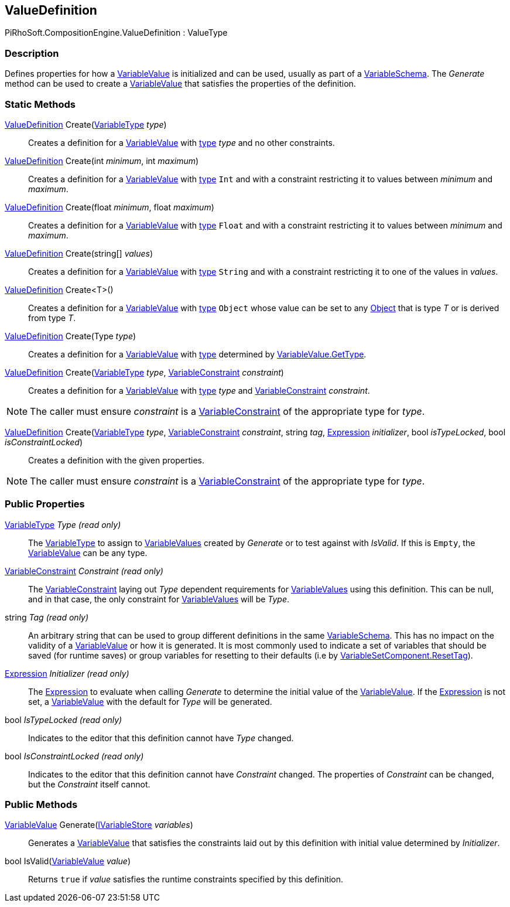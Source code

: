 [#reference/value-definition]

## ValueDefinition

PiRhoSoft.CompositionEngine.ValueDefinition : ValueType

### Description

Defines properties for how a <<reference/variable-value.html,VariableValue>> is initialized and can be used, usually as part of a <<reference/variable-schema.html,VariableSchema>>. The _Generate_ method can be used to create a <<reference/variable-value.html,VariableValue>> that satisfies the properties of the definition.

### Static Methods

<<reference/value-definition.html,ValueDefinition>> Create(<<reference/variable-type.html,VariableType>> _type_)::

Creates a definition for a <<reference/variable-value.html,VariableValue>> with <<reference/variable-type.html,type>> _type_ and no other constraints.

<<reference/value-definition.html,ValueDefinition>> Create(int _minimum_, int _maximum_)::

Creates a definition for a <<reference/variable-value.html,VariableValue>> with <<reference/variable-type.html,type>> `Int` and with a constraint restricting it to values between _minimum_ and _maximum_.

<<reference/value-definition.html,ValueDefinition>> Create(float _minimum_, float _maximum_)::

Creates a definition for a <<reference/variable-value.html,VariableValue>> with <<reference/variable-type.html,type>> `Float` and with a constraint restricting it to values between _minimum_ and _maximum_.

<<reference/value-definition.html,ValueDefinition>> Create(string[] _values_)::

Creates a definition for a <<reference/variable-value.html,VariableValue>> with <<reference/variable-type.html,type>> `String` and with a constraint restricting it to one of the values in _values_.

<<reference/value-definition.html,ValueDefinition>> Create<T>()::

Creates a definition for a <<reference/variable-value.html,VariableValue>> with <<reference/variable-type.html,type>> `Object` whose value can be set to any https://docs.unity3d.com/ScriptReference/Object.html[Object^] that is type _T_ or is derived from type _T_.

<<reference/value-definition.html,ValueDefinition>> Create(Type _type_)::

Creates a definition for a <<reference/variable-value.html,VariableValue>> with <<reference/variable-type.html,type>> determined by <<reference/variable-value.html,VariableValue.GetType>>.

<<reference/value-definition.html,ValueDefinition>> Create(<<reference/variable-type.html,VariableType>> _type_, <<reference/variable-constraint.html,VariableConstraint>> _constraint_)::

Creates a definition for a <<reference/variable-value.html,VariableValue>> with <<reference/variable-type.html,type>> _type_ and <<reference/variable-constraint.html,VariableConstraint>> _constraint_.

NOTE: The caller must ensure _constraint_ is a <<reference/variable-constraint.html,VariableConstraint>> of the appropriate type for _type_.

<<reference/value-definition.html,ValueDefinition>> Create(<<reference/variable-type.html,VariableType>> _type_, <<reference/variable-constraint.html,VariableConstraint>> _constraint_, string _tag_, <<reference/expression.html,Expression>> _initializer_, bool _isTypeLocked_, bool _isConstraintLocked_)::

Creates a definition with the given properties.

NOTE: The caller must ensure _constraint_ is a <<reference/variable-constraint.html,VariableConstraint>> of the appropriate type for _type_.

### Public Properties

<<reference/variable-type.html,VariableType>> _Type_ _(read only)_::

The <<reference/variable-type.html,VariableType>> to assign to <<reference/variable-value.html,VariableValues>> created by _Generate_ or to test against with _IsValid_. If this is `Empty`, the <<reference/variable-value.html,VariableValue>> can be any type.

<<reference/variable-constraint.html,VariableConstraint>> _Constraint_ _(read only)_::

The <<reference/variable-constraint.html,VariableConstraint>> laying out _Type_ dependent requirements for <<reference/variable-value.html,VariableValues>> using this definition. This can be null, and in that case, the only constraint for <<reference/variable-value.html,VariableValues>> will be _Type_.

string _Tag_ _(read only)_::

An arbitrary string that can be used to group different definitions in the same <<reference/variable-schema.html,VariableSchema>>. This has no impact on the validity of a <<reference/variable-value.html,VariableValue>> or how it is generated. It is most commonly used to indicate a set of variables that should be saved (for runtime saves) or group variables for resetting to their defaults (i.e by <<reference/variable-set-component.html,VariableSetComponent.ResetTag>>).

<<reference/expression.html,Expression>> _Initializer_ _(read only)_::

The <<reference/expression.html,Expression>> to evaluate when calling _Generate_ to determine the initial value of the <<reference/variable-value.html,VariableValue>>. If the <<reference/expression.html,Expression>> is not set, a <<reference/variable-value.html,VariableValue>> with the default for _Type_ will be generated.

bool _IsTypeLocked_ _(read only)_::

Indicates to the editor that this definition cannot have _Type_ changed.

bool _IsConstraintLocked_ _(read only)_::

Indicates to the editor that this definition cannot have _Constraint_ changed. The properties of _Constraint_ can be changed, but the _Constraint_ itself cannot.

### Public Methods

<<reference/variable-value.html,VariableValue>> Generate(<<reference/i-variable-store.html,IVariableStore>> _variables_)::

Generates a <<reference/variable-value.html,VariableValue>> that satisfies the constraints laid out by this definition with initial value determined by _Initializer_.

bool IsValid(<<reference/variable-value.html,VariableValue>> _value_)::

Returns `true` if _value_ satisfies the runtime constraints specified by this definition.
